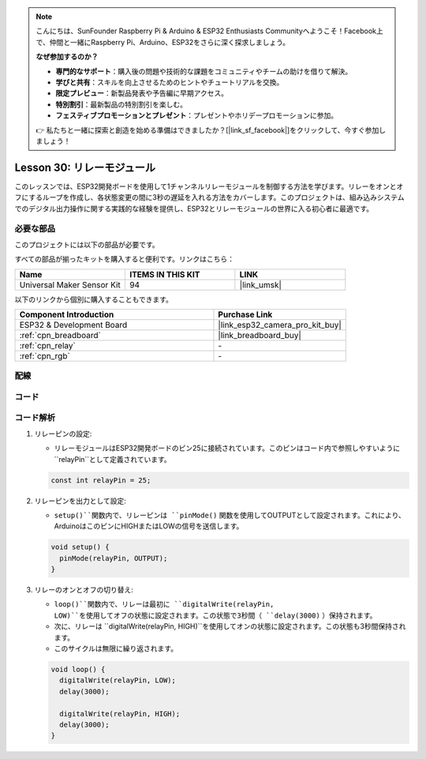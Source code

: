 .. note::

    こんにちは、SunFounder Raspberry Pi & Arduino & ESP32 Enthusiasts Communityへようこそ！Facebook上で、仲間と一緒にRaspberry Pi、Arduino、ESP32をさらに深く探求しましょう。

    **なぜ参加するのか？**

    - **専門的なサポート**：購入後の問題や技術的な課題をコミュニティやチームの助けを借りて解決。
    - **学びと共有**：スキルを向上させるためのヒントやチュートリアルを交換。
    - **限定プレビュー**：新製品発表や予告編に早期アクセス。
    - **特別割引**：最新製品の特別割引を楽しむ。
    - **フェスティブプロモーションとプレゼント**：プレゼントやホリデープロモーションに参加。

    👉 私たちと一緒に探索と創造を始める準備はできましたか？[|link_sf_facebook|]をクリックして、今すぐ参加しましょう！
    
.. _esp32_lesson30_relay_module:

Lesson 30: リレーモジュール
==================================

このレッスンでは、ESP32開発ボードを使用して1チャンネルリレーモジュールを制御する方法を学びます。リレーをオンとオフにするループを作成し、各状態変更の間に3秒の遅延を入れる方法をカバーします。このプロジェクトは、組み込みシステムでのデジタル出力操作に関する実践的な経験を提供し、ESP32とリレーモジュールの世界に入る初心者に最適です。

必要な部品
--------------------------

このプロジェクトには以下の部品が必要です。

すべての部品が揃ったキットを購入すると便利です。リンクはこちら：

.. list-table::
    :widths: 20 20 20
    :header-rows: 1

    *   - Name	
        - ITEMS IN THIS KIT
        - LINK
    *   - Universal Maker Sensor Kit
        - 94
        - |link_umsk|

以下のリンクから個別に購入することもできます。

.. list-table::
    :widths: 30 20
    :header-rows: 1

    *   - Component Introduction
        - Purchase Link

    *   - ESP32 & Development Board
        - |link_esp32_camera_pro_kit_buy|
    *   - :ref:`cpn_breadboard`
        - |link_breadboard_buy|
    *   - :ref:`cpn_relay`
        - \-
    *   - :ref:`cpn_rgb`
        - \-


配線
---------------------------

.. image:: img/Lesson_30_Relay_esp32_bb.png
    :width: 100%


コード
---------------------------

.. raw:: html

    <iframe src=https://create.arduino.cc/editor/sunfounder01/a0035890-76ca-4a85-9f21-9df01717d906/preview?embed style="height:510px;width:100%;margin:10px 0" frameborder=0></iframe>

コード解析
---------------------------

#. リレーピンの設定:

   - リレーモジュールはESP32開発ボードのピン25に接続されています。このピンはコード内で参照しやすいように``relayPin``として定義されています。

   .. raw:: html

      <br/>

   .. code-block:: arduino
    
      const int relayPin = 25;

#. リレーピンを出力として設定:

   - ``setup()``関数内で、リレーピンは ``pinMode()`` 関数を使用してOUTPUTとして設定されます。これにより、ArduinoはこのピンにHIGHまたはLOWの信号を送信します。

   .. raw:: html

      <br/>

   .. code-block:: arduino

      void setup() {
        pinMode(relayPin, OUTPUT);
      }

#. リレーのオンとオフの切り替え:

   - ``loop()``関数内で、リレーは最初に ``digitalWrite(relayPin, LOW)``を使用してオフの状態に設定されます。この状態で3秒間（ ``delay(3000)`` ）保持されます。
   - 次に、リレーは ``digitalWrite(relayPin, HIGH)``を使用してオンの状態に設定されます。この状態も3秒間保持されます。
   - このサイクルは無限に繰り返されます。

   .. raw:: html

      <br/>

   .. code-block:: arduino

      void loop() {
        digitalWrite(relayPin, LOW);
        delay(3000);

        digitalWrite(relayPin, HIGH);
        delay(3000);
      }